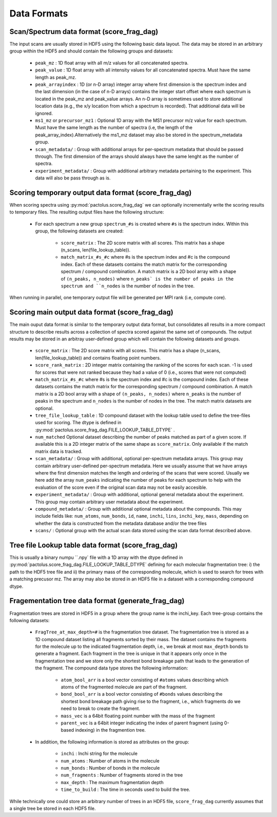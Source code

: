 Data Formats
============

Scan/Spectrum data format (score_frag_dag)
-----------------------------------------

The input scans are usually stored in HDF5 using the following basic data layout. The data may be stored in an
arbitrary group within the HDF5 and should contain the following groups and datasets:

    * ``peak_mz`` : 1D float array with all m/z values for all concatenated spectra.
    * ``peak_value`` : 1D float array with all intensity values for all concatenated spectra. Must have the same length as peak_mz.
    * ``peak_arrayindex`` : 1D (or n-D array) integer array where first dimension is the spectrum index and the last dimension (in the case of n-D arrays) contains the integer start offset where each spectrum is located in the peak_mz and peak_value  arrays. An n-D array is sometimes used to store additional location data (e.g., the x/y location from which a spectrum is recorded). That additional data will be ignored.
    * ``ms1_mz`` or ``precursor_mz1`` : Optional 1D array with the MS1 precursor m/z value for each spectrum. Must have the same length as the number of spectra (i.e, the length of the peak_array_index).Alternatively the ms1_mz dataset may also be stored in the spectrum_metadata group.
    * ``scan_metadata/`` : Group with additional arrays for per-spectrum metadata that should be passed through. The first dimension of the arrays should always have the same lenght as the number of spectra.
    * ``experiment_metadata/`` : Group with additional arbitrary metadata pertaining to the experiment. This data will also be pass through as is.

Scoring temporary output data format (score_frag_dag)
-----------------------------------------------------

When scoring spectra using :py:mod:`pactolus.score_frag_dag` we can optionally incrementally write the scoring results
to temporary files. The resulting output files have the following structure:


    * For each spectrum a new group ``spectrum_#s`` is created where ``#s`` is the spectrum index. Within this group,
      the following datasets are created:

         * ``score_matrix`` : The 2D score matrix with all scores. This matrix has a shape (n_scans, len(file_lookup_table)).
         * ``match_matrix_#s_#c`` where #s is the spectrum index and #c is the compound index. Each of these datasets contains the match matrix for the corresponding spectrum / compound combination. A match matrix is a 2D bool array with a shape of ``(n_peaks, n_nodes)`` where ``n_peaks` is the number of peaks in the spectrum and ``n_nodes`` is the number of nodes in the tree.

When running in parallel, one temporary output file will be generated per MPI rank (i.e, compute core).


Scoring main output data format (score_frag_dag)
------------------------------------------------

The main ouput data format is similar to the temporary output data format, but consolidates all results in a more
compact structure to describe results across a collection of spectra scored against the same set of compounds. The
output results may be stored in an arbitray user-defined group which will contain the following datasets and groups.

    * ``score_matrix`` : The 2D score matrix with all scores. This matrix has a shape (n_scans, len(file_lookup_table)) and contains floating point numbers.
    * ``score_rank_matrix`` : 2D integer matrix containing the ranking of the scores for each scan. -1 is used for scores that were not ranked because they had a value of 0 (i.e., scores that were not computed)
    * ``match_matrix_#s_#c`` where #s is the spectrum index and #c is the compound index. Each of these datasets contains the match matrix for the corresponding spectrum / compound combination. A match matrix is a 2D bool array with a shape of ``(n_peaks, n_nodes)`` where ``n_peaks`` is the number of peaks in the spectrum and ``n_nodes`` is the number of nodes in the tree. The match matrix datasets are optional.
    * ``tree_file_lookup_table`` : 1D compound dataset with the lookup table used to define the tree-files used for scoring. The dtype is defined in :py:mod:`pactolus.score_frag_dag.FILE_LOOKUP_TABLE_DTYPE` .
    * ``num_matched`` Optional dataset describing the number of peaks matched as part of a given score. If available this is a 2D integer matrix of the same shape as ``score_matrix``. Only available if the match matrix data is tracked.
    * ``scan_metadata/`` : Group with additional, optional per-spectrum metadata arrays. This group may contain arbitrary user-defined per-spectrum metadata. Here we usually assume that we have arrays where the first dimension matches the length and ordering of the scans that were scored. Usually we here add the array ``num_peaks`` indicating the number of peaks for each spectrum to help with the evaluation of the score even if the original scan data may not be easily accesible.
    * ``experiment_metadata/`` : Group with additional, optional general metadata about the experiment. This group may contain arbitrary user metadata about the experiment.
    * ``compound_metadata/`` : Group with additional optional metadata about the compounds. This may include fields like: ``num_atoms``, ``num_bonds``, ``id``, ``name``, ``inchi``, ``lins``, ``inchi_key``, ``mass``, depending on whether the data is constructed from the metadata database and/or the tree files
    * ``scans/`` : Optional group with the actual scan data stored using the scan data format described above.


Tree file Lookup table data format (score_frag_dag)
---------------------------------------------------

This is usually a binary numpu ``.npy` file with a 1D array with the dtype defined in :py:mod:`pactolus.score_frag_dag.FILE_LOOKUP_TABLE_DTYPE` defining for each molecular fragmentation tree: i) the path to the HDF5 tree file and ii) the primary mass of the corresponding molecule, which is used to search for trees with a matching precusor mz. The array may also be stored in an HDF5 file in a dataset with a corresponding compound dtype.


Fragementation tree data format (generate_frag_dag)
---------------------------------------------------

Fragmentation trees are stored in HDF5 in a group where the group name is the inchi_key. Each tree-group
contains the following datasets:

    * ``FragTree_at_max_depth=#`` is the fragmentation tree dataset. The fragmentation tree is stored as a  1D compound dataset listing all fragments sorted by their mass. The dataset contains the fragments for the molecule up to the indicated fragmentation depth, i.e., we break at most ``max_depth`` bonds to generate a fragment. Each fragment in the tree is unique in that it appears only once in the fragmentation tree and we store only the shortest bond breakage path that leads to the generation of the fragment. The compound data type stores the following information:

        * ``atom_bool_arr`` is a bool vector consisting of ``#atoms`` values describing which atoms of the fragmented molecule are part of the fragment.
        * ``bond_bool_arr`` is a bool vector consisting of ``#bonds`` values describing the shortest bond breakage path giving rise to the fragment, i.e., which fragments do we need to break to create the fragment.
        * ``mass_vec`` is a 64bit floating point number with the mass of the fragment
        * ``parent_vec`` is a 64bit integer indicating the index of parent fragment (using 0-based indexing) in the fragmention tree.

    * In addition, the following information is stored as attributes on the group:

        * ``inchi`` : Inchi string for the molecule
        * ``num_atoms`` : Number of atoms in the molecule
        * ``num_bonds`` : Number of bonds in the molecule
        * ``num_fragments`` : Number of fragments stored in the tree
        * ``max_depth`` : The maximum fragmentation depth
        * ``time_to_build`` : The time in seconds used to build the tree.

While technically one could store an arbitrary number of trees in an HDF5 file, ``score_frag_dag`` currently assumes that a single tree be stored in each HDF5 file.